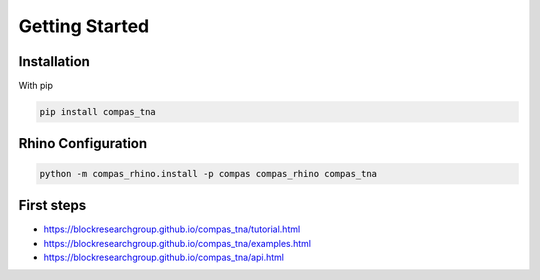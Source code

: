 ********************************************************************************
Getting Started
********************************************************************************

Installation
============

With pip

.. code-block:: bash

    pip install compas_tna


Rhino Configuration
===================

.. code-block:: bash

    python -m compas_rhino.install -p compas compas_rhino compas_tna


First steps
===========

* https://blockresearchgroup.github.io/compas_tna/tutorial.html
* https://blockresearchgroup.github.io/compas_tna/examples.html
* https://blockresearchgroup.github.io/compas_tna/api.html
